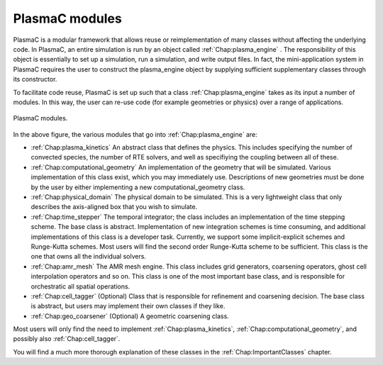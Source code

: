 .. _Chap:PlasmaCModules:

PlasmaC modules
---------------

PlasmaC is a modular framework that allows reuse or reimplementation of many classes without affecting the underlying code. In PlasmaC, an entire simulation is run by an object called :ref:`Chap:plasma_engine` . The responsibility of this object is essentially to set up a simulation, run a simulation, and write output files. In fact, the mini-application system in PlasmaC requires the user to construct the plasma_engine object by supplying sufficient supplementary classes through its constructor.

To facilitate code reuse, PlasmaC is set up such that a class :ref:`Chap:plasma_engine` takes as its input a number of modules. In this way, the user can re-use code (for example geometries or physics) over a range of applications. 

.. figure:: figures/plasma_engine.png
   :width: 480px
   :align: center

   PlasmaC modules.

In the above figure, the various modules that go into :ref:`Chap:plasma_engine` are:

* :ref:`Chap:plasma_kinetics` An abstract class that defines the physics. This includes specifying the number of convected species, the number of RTE solvers, and well as specifiying the coupling between all of these. 
* :ref:`Chap:computational_geometry` An implementation of the geometry that will be simulated. Various implementation of this class exist, which you may immediately use. Descriptions of new geometries must be done by the user by either implementing a new computational_geometry class. 
* :ref:`Chap:physical_domain` The physical domain to be simulated. This is a very lightweight class that only describes the axis-aligned box that you wish to simulate. 
* :ref:`Chap:time_stepper` The temporal integrator; the class includes an implementation of the time stepping scheme. The base class is abstract. Implementation of new integration schemes is time consuming, and additional implementations of this class is a developer task. Currently, we support some implicit-explicit schemes and Runge-Kutta schemes. Most users will find the second order Runge-Kutta scheme to be sufficient. This class is the one that owns all the individual solvers. 
* :ref:`Chap:amr_mesh` The AMR mesh engine. This class includes grid generators, coarsening operators, ghost cell interpolation operators and so on. This class is one of the most important base class, and is responsible for orchestratic all spatial operations.
* :ref:`Chap:cell_tagger` (Optional) Class that is responsible for refinement and coarsening decision. The base class is abstract, but users may implement their own classes if they like. 
* :ref:`Chap:geo_coarsener` (Optional) A geometric coarsening class.

Most users will only find the need to implement :ref:`Chap:plasma_kinetics`, :ref:`Chap:computational_geometry`, and possibly also :ref:`Chap:cell_tagger`. 

You will find a much more thorough explanation of these classes in the :ref:`Chap:ImportantClasses` chapter.
